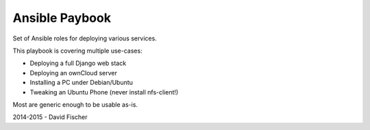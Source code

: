 ===============
Ansible Paybook
===============

Set of Ansible roles for deploying various services.

This playbook is covering multiple use-cases:

* Deploying a full Django web stack
* Deploying an ownCloud server
* Installing a PC under Debian/Ubuntu
* Tweaking an Ubuntu Phone (never install nfs-client!)

Most are generic enough to be usable as-is.

2014-2015 - David Fischer
